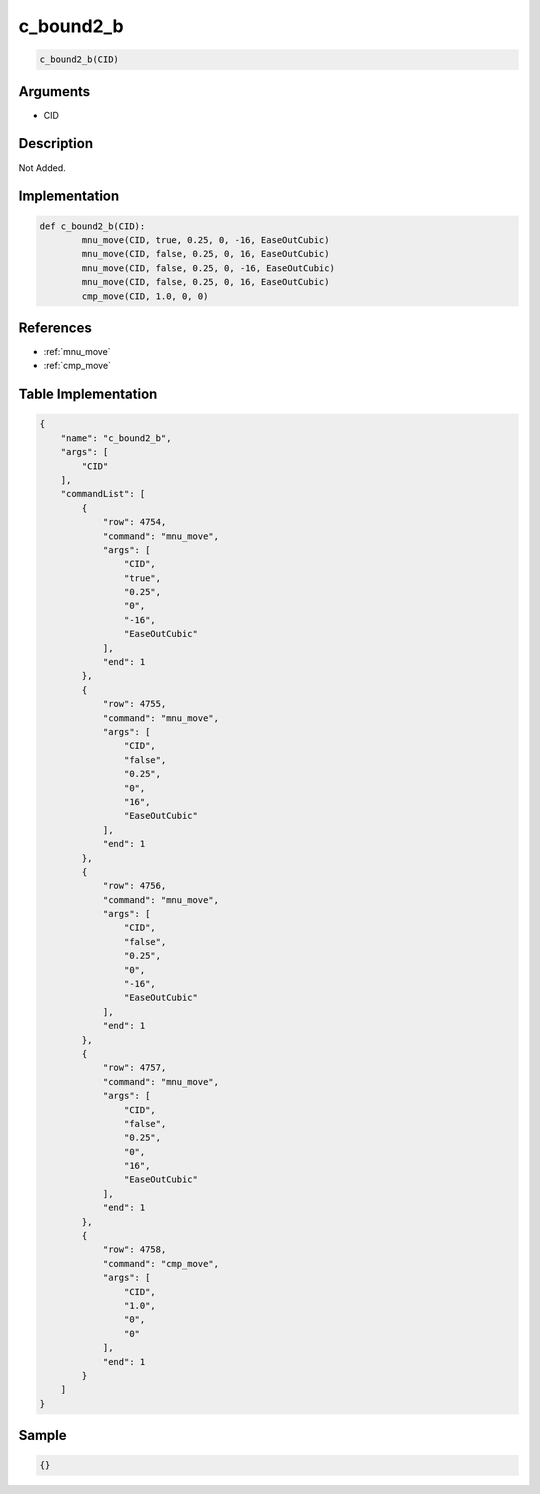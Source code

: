 .. _c_bound2_b:

c_bound2_b
========================

.. code-block:: text

	c_bound2_b(CID)


Arguments
------------

* CID

Description
-------------

Not Added.

Implementation
-------------

.. code-block:: python

	def c_bound2_b(CID):
		mnu_move(CID, true, 0.25, 0, -16, EaseOutCubic)
		mnu_move(CID, false, 0.25, 0, 16, EaseOutCubic)
		mnu_move(CID, false, 0.25, 0, -16, EaseOutCubic)
		mnu_move(CID, false, 0.25, 0, 16, EaseOutCubic)
		cmp_move(CID, 1.0, 0, 0)

References
-------------
* :ref:`mnu_move`
* :ref:`cmp_move`

Table Implementation
-------------

.. code-block:: json

	{
	    "name": "c_bound2_b",
	    "args": [
	        "CID"
	    ],
	    "commandList": [
	        {
	            "row": 4754,
	            "command": "mnu_move",
	            "args": [
	                "CID",
	                "true",
	                "0.25",
	                "0",
	                "-16",
	                "EaseOutCubic"
	            ],
	            "end": 1
	        },
	        {
	            "row": 4755,
	            "command": "mnu_move",
	            "args": [
	                "CID",
	                "false",
	                "0.25",
	                "0",
	                "16",
	                "EaseOutCubic"
	            ],
	            "end": 1
	        },
	        {
	            "row": 4756,
	            "command": "mnu_move",
	            "args": [
	                "CID",
	                "false",
	                "0.25",
	                "0",
	                "-16",
	                "EaseOutCubic"
	            ],
	            "end": 1
	        },
	        {
	            "row": 4757,
	            "command": "mnu_move",
	            "args": [
	                "CID",
	                "false",
	                "0.25",
	                "0",
	                "16",
	                "EaseOutCubic"
	            ],
	            "end": 1
	        },
	        {
	            "row": 4758,
	            "command": "cmp_move",
	            "args": [
	                "CID",
	                "1.0",
	                "0",
	                "0"
	            ],
	            "end": 1
	        }
	    ]
	}

Sample
-------------

.. code-block:: json

	{}
